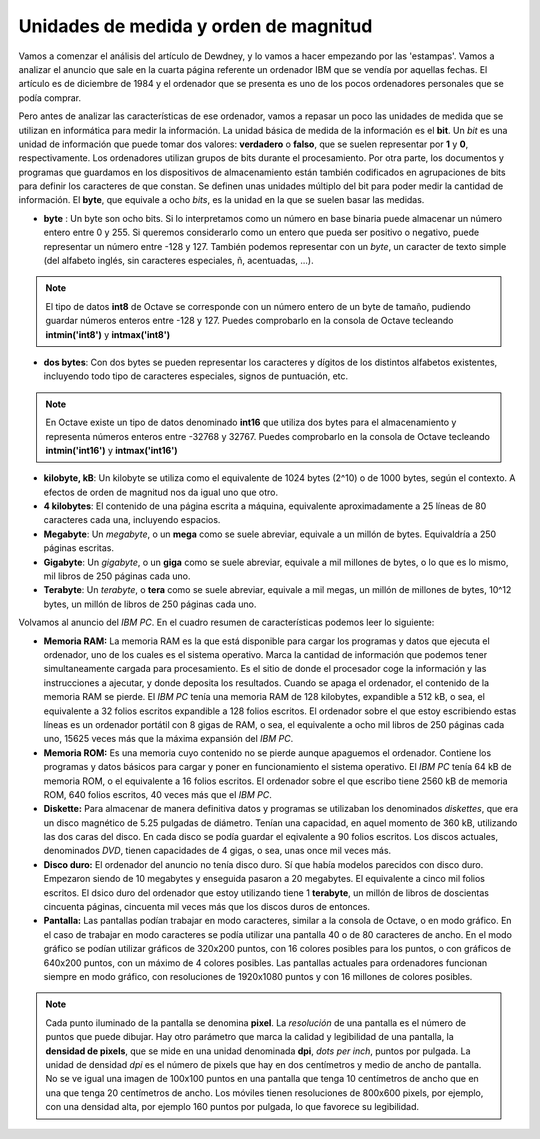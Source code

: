 Unidades de medida y orden de magnitud
======================================

Vamos a comenzar el análisis del artículo de Dewdney, y lo vamos a hacer empezando por las 'estampas'. Vamos a analizar el anuncio que sale en la cuarta página referente un ordenador IBM que se vendía por aquellas fechas. El artículo es de diciembre de 1984 y el ordenador que se presenta es uno de los pocos ordenadores personales que se podía comprar. 

.. image:: _static/ibmpc1.png
   :width: 400px
   :alt: IBM PC

Pero antes de analizar las características de ese ordenador, vamos a repasar un poco las unidades de medida que se utilizan en informática para medir la información. La unidad básica de medida de la información es el **bit**. Un *bit* es una unidad de información que puede tomar dos valores: **verdadero** o **falso**, que se suelen representar por **1** y **0**, respectivamente. Los ordenadores utilizan grupos de bits durante el procesamiento. Por otra parte, los documentos y programas que guardamos en los dispositivos de almacenamiento están también codificados en agrupaciones de bits para definir los caracteres de que constan. Se definen unas unidades múltiplo del bit para poder medir la cantidad de información. El **byte**, que equivale a ocho *bits*, es la unidad en la que se suelen basar las medidas. 

- **byte** : Un byte son ocho bits. Si lo interpretamos como un número en base binaria puede almacenar un número entero entre 0 y 255. Si queremos considerarlo como un entero que pueda ser positivo o negativo, puede representar un número entre -128 y 127. También podemos representar con un *byte*, un caracter de texto simple (del alfabeto inglés, sin caracteres especiales, ñ, acentuadas, ...).

.. note:: El tipo de datos **int8** de Octave se corresponde con un número entero de un byte de tamaño, pudiendo guardar números enteros entre -128 y 127. Puedes comprobarlo en la consola de Octave tecleando **intmin('int8')** y **intmax('int8')**

- **dos bytes**: Con dos bytes se pueden representar los caracteres y dígitos de los distintos alfabetos existentes, incluyendo todo tipo de caracteres especiales, signos de puntuación, etc. 

.. note:: En Octave existe un tipo de datos denominado **int16** que utiliza dos bytes para el almacenamiento y representa números enteros entre -32768 y 32767. Puedes comprobarlo en la consola de Octave tecleando **intmin('int16')** y **intmax('int16')**

- **kilobyte, kB**: Un kilobyte se utiliza como el equivalente de 1024 bytes (2^10) o de 1000 bytes, según el contexto. A efectos de orden de magnitud nos da igual uno que otro. 

- **4 kilobytes**: El contenido de una página escrita a máquina, equivalente aproximadamente a 25 líneas de 80 caracteres cada una, incluyendo espacios. 

- **Megabyte**: Un *megabyte*, o un **mega** como se suele abreviar, equivale a un millón de bytes. Equivaldría a 250 páginas escritas.

- **Gigabyte**: Un *gigabyte*, o un **giga** como se suele abreviar, equivale a mil millones de bytes, o lo que es lo mismo, mil libros de 250 páginas cada uno.

- **Terabyte**: Un *terabyte*, o **tera** como se suele abreviar, equivale a mil megas, un millón de millones de bytes, 10^12 bytes, un millón de libros de 250 páginas cada uno.

Volvamos al anuncio del *IBM PC*. En el cuadro resumen de características podemos leer lo siguiente:

.. image:: _static/ibmpc2.png
   :width: 250px
   :alt: IBM PC

- **Memoria RAM:** La memoria RAM es la que está disponible para cargar los programas y datos que ejecuta el ordenador, uno de los cuales es el sistema operativo. Marca la cantidad de información que podemos tener simultaneamente cargada para procesamiento. Es el sitio de donde el procesador coge la información y las instrucciones a ajecutar, y donde deposita los resultados. Cuando se apaga el ordenador, el contenido de la memoria RAM se pierde. El *IBM PC* tenía una memoria RAM de 128 kilobytes, expandible a 512 kB, o sea, el equivalente a 32 folios escritos expandible a 128 folios escritos. El ordenador sobre el que estoy escribiendo estas líneas es un ordenador portátil con 8 gigas de RAM, o sea, el equivalente a ocho mil libros de 250 páginas cada uno, 15625 veces más que la máxima expansión del *IBM PC*.

- **Memoria ROM:** Es una memoria cuyo contenido no se pierde aunque apaguemos el ordenador. Contiene los programas y datos básicos para cargar y poner en funcionamiento el sistema operativo. El *IBM PC* tenía 64 kB de memoria ROM, o el equivalente a 16 folios escritos. El ordenador sobre el que escribo tiene 2560 kB de memoria ROM, 640 folios escritos, 40 veces más que el *IBM PC*.

- **Diskette:** Para almacenar de manera definitiva datos y programas se utilizaban los denominados *diskettes*, que era un disco magnético de 5.25 pulgadas de diámetro. Tenían una capacidad, en aquel momento de 360 kB, utilizando las dos caras del disco. En cada disco se podía guardar el eqivalente a 90 folios escritos. Los discos actuales, denominados *DVD*, tienen capacidades de 4 gigas, o sea, unas once mil veces más.

- **Disco duro:** El ordenador del anuncio no tenía disco duro. Sí que había modelos parecidos con disco duro. Empezaron siendo de 10 megabytes y enseguida pasaron a 20 megabytes. El equivalente a cinco mil folios escritos. El dsico duro del ordenador que estoy utilizando tiene 1 **terabyte**, un millón de libros de doscientas cincuenta páginas, cincuenta mil veces más que los discos duros de entonces.

- **Pantalla:** Las pantallas podían trabajar en modo caracteres, similar a la consola de Octave, o en modo gráfico. En el caso de trabajar en modo caracteres se podía utilizar una pantalla 40 o de 80 caracteres de ancho. En el modo gráfico se podían utilizar gráficos de 320x200 puntos, con 16 colores posibles para los puntos, o con gráficos de 640x200 puntos, con un máximo de 4 colores posibles. Las pantallas actuales para ordenadores funcionan siempre en modo gráfico, con resoluciones de 1920x1080 puntos y con 16 millones de colores posibles.

.. note:: Cada punto iluminado de la pantalla se denomina **pixel**. La *resolución* de una pantalla es el número de puntos que puede dibujar. Hay otro parámetro que marca la calidad y legibilidad de una pantalla, la **densidad de pixels**, que se mide en una unidad denominada **dpi**, *dots per inch*, puntos por pulgada. La unidad de densidad *dpi* es el número de pixels que hay en dos centímetros y medio de ancho de pantalla. No se ve igual una imagen de 100x100 puntos en una pantalla que tenga 10 centímetros de ancho que en una que tenga 20 centímetros de ancho. Los móviles tienen resoluciones de 800x600 pixels, por ejemplo, con una densidad alta, por ejemplo 160 puntos por pulgada, lo que favorece su legibilidad. 



